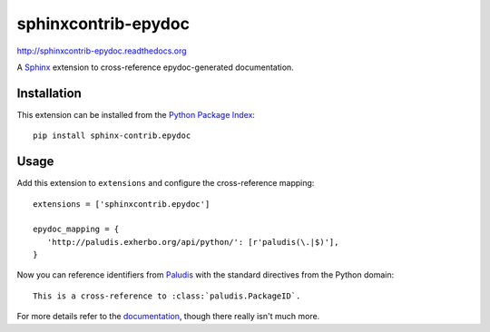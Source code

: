 ####################
sphinxcontrib-epydoc
####################

http://sphinxcontrib-epydoc.readthedocs.org

A Sphinx_ extension to cross-reference epydoc-generated documentation.

Installation
------------

This extension can be installed from the `Python Package Index`_::

   pip install sphinx-contrib.epydoc


Usage
-----

Add this extension to ``extensions`` and configure the cross-reference mapping::

   extensions = ['sphinxcontrib.epydoc']

   epydoc_mapping = {
      'http://paludis.exherbo.org/api/python/': [r'paludis(\.|$)'],
   }

Now you can reference identifiers from Paludis_ with the standard directives
from the Python domain::

   This is a cross-reference to :class:`paludis.PackageID`.

For more details refer to the documentation_, though there really isn't much
more.


.. _`Sphinx`: http://sphinx.pocoo.org/latest
.. _documentation: http://sphinxcontrib-epydoc.readthedocs.org
.. _python package index: http://pypi.python.org/pypi/sphinxcontrib-epydoc
.. _paludis: http://paludis.exherbo.org/api/python/index.html
